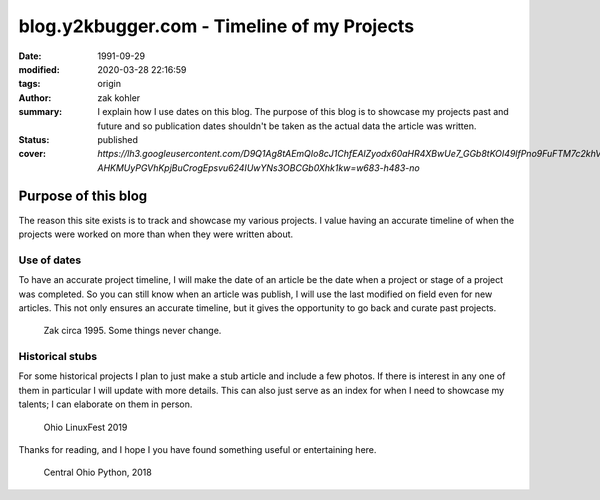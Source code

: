 blog.y2kbugger.com - Timeline of my Projects
############################################

:date: 1991-09-29
:modified: 2020-03-28 22:16:59
:tags: origin
:author: zak kohler
:summary: I explain how I use dates on this blog. The purpose of this blog is to showcase my projects past and future and so publication dates shouldn't be taken as the actual data the article was written.
:status: published
:cover: `https://lh3.googleusercontent.com/D9Q1Ag8tAEmQIo8cJ1ChfEAlZyodx60aHR4XBwUe7_GGb8tKOI49lfPno9FuFTM7c2khVeDTgpiMmhsKOLeDmUlhb8gw-AHKMUyPGVhKpjBuCrogEpsvu624IUwYNs3OBCGb0Xhk1kw=w683-h483-no`

..
    https://photos.app.goo.gl/nBk15GV92Uvt7ZzF8

Purpose of this blog
====================
The reason this site exists is to track and showcase my various projects. I
value having an accurate timeline of when the projects were worked on more than
when they were written about.

Use of dates
------------
To have an accurate project timeline, I will make the date of an article be the
date when a project or stage of a project was completed. So you can still know
when an article was publish, I will use the last modified on field even for new
articles. This not only ensures an accurate timeline, but it gives the
opportunity to go back and curate past projects.

.. figure:: https://lh3.googleusercontent.com/D9Q1Ag8tAEmQIo8cJ1ChfEAlZyodx60aHR4XBwUe7_GGb8tKOI49lfPno9FuFTM7c2khVeDTgpiMmhsKOLeDmUlhb8gw-AHKMUyPGVhKpjBuCrogEpsvu624IUwYNs3OBCGb0Xhk1kw=w683-h483-no
   :width: 100%
   :alt: Young zak at the computer.

   Zak circa 1995. Some things never change.

Historical stubs
----------------
For some historical projects I plan to just make a stub article and include a few photos. If there is interest in any one of them in particular I will update with more details. This can also just serve as an index for when I need to showcase my talents; I can elaborate on them in person.

.. figure:: https://lh3.googleusercontent.com/E5Je4pWOapBTC3A7eaTcEpl_esrlSkCLIOaj8OueJ7mQg6WDiBAqPInbkf619wPP1gWmUy6exkZLEA_479kfIZCMMSbIqm2_Zn4_6qM9qcpQEYnqxc8Rzm8AjJbj_K8YqIhOKlrNg2A=w683-h455-no
   :width: 100%
   :alt: Ohio LinuxFest 2019

   Ohio LinuxFest 2019

Thanks for reading, and I hope I you have found something useful or entertaining here.

.. figure:: https://lh3.googleusercontent.com/SZuGLUx0uXaHjoDduwtfltstTODj3IQZoPAZ-bElZBDGAboCR8IvGBfhDTR8DSF_UDx285XJDNt0H9ZewtDJZ0hZgnU7AJBOCDX6HgU84aanZUNtithhRoqhpirQUBpVYRST6bIe6Yg=w683-h511-no
   :width: 100%
   :alt: Central Ohio Python

   Central Ohio Python, 2018

